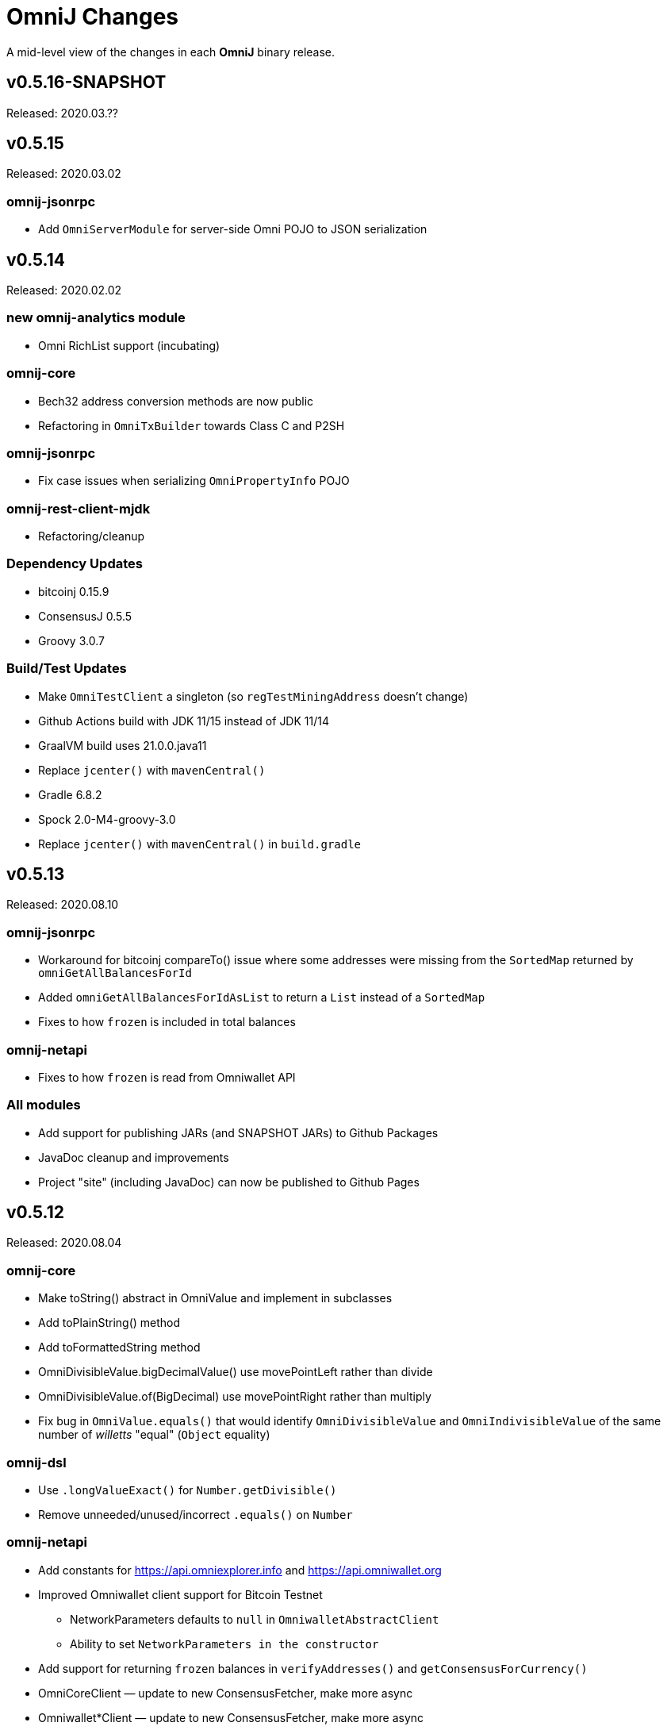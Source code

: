 = OmniJ Changes
:homepage: https://github.com/OmniLayer/OmniJ

A mid-level view of the changes in each *OmniJ* binary release.

== v0.5.16-SNAPSHOT

Released: 2020.03.??

== v0.5.15

Released: 2020.03.02

=== omnij-jsonrpc

* Add `OmniServerModule` for server-side Omni POJO to JSON serialization

== v0.5.14

Released: 2020.02.02

=== new omnij-analytics module

* Omni RichList support (incubating)

=== omnij-core

* Bech32 address conversion methods are now public
* Refactoring in `OmniTxBuilder` towards Class C and P2SH

=== omnij-jsonrpc

* Fix case issues when serializing `OmniPropertyInfo` POJO

=== omnij-rest-client-mjdk

* Refactoring/cleanup

=== Dependency Updates

* bitcoinj 0.15.9
* ConsensusJ 0.5.5
* Groovy 3.0.7

=== Build/Test Updates

* Make `OmniTestClient` a singleton (so `regTestMiningAddress` doesn't change)
* Github Actions build with JDK 11/15 instead of JDK 11/14
* GraalVM build uses 21.0.0.java11
* Replace `jcenter()` with `mavenCentral()`
* Gradle 6.8.2
* Spock 2.0-M4-groovy-3.0
* Replace `jcenter()` with `mavenCentral()` in `build.gradle`


== v0.5.13

Released: 2020.08.10

=== omnij-jsonrpc

* Workaround for bitcoinj compareTo() issue where some addresses were missing from the `SortedMap`
returned by `omniGetAllBalancesForId`
* Added `omniGetAllBalancesForIdAsList` to return a `List` instead of a `SortedMap`
* Fixes to how `frozen` is included in total balances

=== omnij-netapi

* Fixes to how `frozen` is read from Omniwallet API

=== All modules

* Add support for publishing JARs (and SNAPSHOT JARs) to Github Packages
* JavaDoc cleanup and improvements
* Project "site" (including JavaDoc) can now be published to Github Pages

== v0.5.12

Released: 2020.08.04

=== omnij-core

* Make toString() abstract in OmniValue and implement in subclasses
* Add toPlainString() method
* Add toFormattedString method
* OmniDivisibleValue.bigDecimalValue() use movePointLeft rather than divide
* OmniDivisibleValue.of(BigDecimal) use movePointRight rather than multiply
* Fix bug in `OmniValue.equals()` that would identify `OmniDivisibleValue` and `OmniIndivisibleValue` of the same number of _willetts_ "equal" (`Object` equality)

=== omnij-dsl

* Use `.longValueExact()` for `Number.getDivisible()`
* Remove unneeded/unused/incorrect `.equals()` on `Number`

=== omnij-netapi

* Add constants for https://api.omniexplorer.info and https://api.omniwallet.org
* Improved Omniwallet client support for Bitcoin Testnet
** NetworkParameters defaults to `null` in `OmniwalletAbstractClient`
** Ability to set `NetworkParameters in the constructor`
* Add support for returning `frozen` balances in `verifyAddresses()` and `getConsensusForCurrency()`
* OmniCoreClient — update to new ConsensusFetcher, make more async
* Omniwallet*Client — update to new ConsensusFetcher, make more async

==== omnij-rest-client

* see `omnij-netapi`

==== omnij-rest-client-mjdk

* see `omnij-netapi`

=== omnij-jsonrpc

* Add `BalanceEntry.totalBalance` static method.
* OmniValueSerializer use OmniValue::toJsonFormattedString.
* Change OmniValueSerializerSpec to require a decimal point for divisible currencies

=== omnij-rpc (Integration Test support)

* RegTest/Integation now Require JDK11+
* Omniwallet Integration test/consensus tools use OmniwalletModernJDKClient
* Drop `openjdk8` job from TravisCI
* Deprecate `OmniwalletConsensusFetcher`
* Deprecate `ExplorerConsensusTool` (was OmniChest, Explorer and Omniwallet now have the same API)
* Remove obsolete OmniChest/OmniExplorer tests
* Refactor `ConsensusTool`/`OmniWalletConsensusTool` from Groovy to Java
* Rework ConsensusFetcher interface
** Focus on Async (remote some synch calls, add more async calls)
** default methods some synchronous calls (so subclasses don’t have to implement)
** default methods to compose getBeforeheight-getConsensus-getAfterheight-retry
* semi-deprecate DBConsensusTool by making it abstract
* further deprecate ExplorerConsensusTool by making it abstract
* further deprecate OmniwalletConesnsusTool by making it abstract
* Move `save`, `print`, and `output` methods from ConsensusTool to ConsensusToolOutput
* MultiPropertyComparison - use CompletableFuture and “combine” to fetch property lists and consensus data from both servers in parallel

=== omnij-cli

* Add Graal `native-image` build of ConsensusCLI tool (`omnij-consensus-tool`)
* Add manual page for `omnij-consensus-tool`.
* Consensus tool can now fetch and display or save data from Omniwallet server URLs.
* Port ConsensusCLI tool from Groovy to Java
* Re-enable and fix RegTest integration tests of `ConsensusCLI` tool
* Remove `-omnichest-url` option and use of `ExplorerConsensusTool` from `ConsensusCLI` tool

=== All modules

* Add Github Actions builds for 3 workflows:
** Regular Gradle build
** Run RegTests
** GraalVM build of `omnij-consensus-tool`
* Enable Gradle build scans
* Update to Groovy 3.0.5

== v0.5.11

Released: 2020.07.14

=== omnij-core

* Fixed bug in `OmniIndivisibleValue.of(BigInteger)` for large, but valid values.
* Provide an implementation of `OmniValue.doubleValue()` (Warning: this will use rounding and should only be used for charting and similar applications.)

=== omnij-core

* Remove deprecated `ConsensusSnapshot` constructor that took a `Long` for `blockheight`. (The remaining constructor takes an `int`)

== v0.5.10

Released: 2020.07.07

=== omnij-core

* Prototype Omni safe Bech32 (SegWit) address implementation https://github.com/OmniLayer/Documentation/blob/master/OLEs/ole-300.adoc[OLE 300] implementation (https://github.com/OmniLayer/OmniJ/pull/170[PR #170])


=== omnij-jsonrpc

* By default, tell Jackson to ignore unknown JSON Properties, see https://github.com/OmniLayer/OmniJ/commit/6d983089f030dd8e38f742e5ecd615f1b1051d9e[6d98308]
* Breaking: `omniGetProperty()` now returns `OmniPropertyInfo` (instead of a `Map`)
* New `OmniPropertyInfo` record (extends SmartPropertyListInfo), , see: https://github.com/OmniLayer/OmniJ/commit/90e1598ca35a64ac38e0e94b72ad16111620ac51[90e1598]
* Remove deprecated getters from `SmartPropertyListInfo`
* Remove deprecated `OmniExtendedClient`.


=== REST

* Refactor REST client modules
** `omnij-net-api`: base definitions for OmniWallet REST API and universal Omni Core
** `omnij-rest-client`: Retrofit-based Omniwallet client (Android-compatible)
** `omnij-rest-client-mjdk`: Modern JDK Omniwallet client (JDK 11+)
* By default, tell Jackson to ignore unknown JSON Properties, see https://github.com/OmniLayer/OmniJ/commit/6d983089f030dd8e38f742e5ecd615f1b1051d9e[6d98308]
* `OmniPropertyInfo` support, see: https://github.com/OmniLayer/OmniJ/commit/90e1598ca35a64ac38e0e94b72ad16111620ac51[90e1598]
* Add `isFreezingEnabled` to `OmniwalletPropertyInfo`
* Add `PropertyInfoFromJsonFile` to read Omni smart property list from a JSON `String` or `InputStream`.

=== Regression Tests / Integration Tests

* RegTests now default to using server RPC Port 18443. (Bitcoin Core default since 0.16.0)
* Running with Spock 2.0-M3, Groovy 3, JUnitPlatform, `spock-junit4` adapter
* Add delays after invalidating blocks see https://github.com/OmniLayer/OmniJ/issues/185[Issue #185]
* Fix RegTest and Integration Test classpath issues (https://github.com/OmniLayer/OmniJ/pull/168[PR #168])
* Run RegTest integration tests against Omni Core 0.8.2
* Other test scripting improvements for RegTest on Travis CI

=== omnij-cli

* Requires JDK11+
* Stop using deprecated `OptionBuilder`, other internal improvements

=== omnij-money

* Remove dependency on `consensusj-exchange`
* `TetherUSDIdentityRateProvider` no longer implements `ObservableExchangeRateProvider`

=== All modules

* Use Gradle `java-library` plugin and declare `api` dependencies
* Gradle: Set `reproducibleFileOrder`, `preserveFileTimestamps` (helps make builds reproducible)
* TravisCI: Full build in addition to running `regTest`
* Update to ConsensusJ 0.5.4
* Update to bitcoinj 0.15.7 (Guava 28.2-android)
* Update to Java Money BP 1.4 (API BP 1.0.4)
* Update to Gradle 6.5
* Update to Groovy 3.0.4
* Update to Spock 2.0-M3
* Update to JUnit 4.13
* Asciidoctor Gradle plugin to 3.1.0

== v0.5.9

Released: 2020.03.06

=== omnij-rest-client-mjdk

New module: A JDK 11+ `java.net.http` asynchronous client for Omniwallet. It `extends OmniwalletAbstractClient` and `implements ConsensusService` and is compatible with the existing Retrofit-based `OmniwalletClient`. If you are using JDK 11+ and are looking for an Omniwallet API client with minimal dependencies, this is your JAR.

=== omnij-rest-client-micronaut

New module: Experimental, incomplete Omniwallet Client that uses the Micronaut Http client. This is a proof-of-concept, but development was discontinued in favor of the Modern JDK `mjdk` client above. *Use at your own risk*. Comments welcome.

=== omnij-rest-client

* Upgrade to Retrofit 2.6.4 (OkHTTP 3.12.8)

=== omnij-rpc

* Omni integration tests have temporary workarounds to keep the Travis Omni RegTest tests passing until we update to newer Omni Core for those tests. This is related ot a Bitcoin Core change to the default RPC port for RegTest mode. (The `consensusj` constant `RpcURI.RPCPORT_REGTEST` was changed to reflect Bitcoin Core 0.16.0 and later)

=== omnij-money

* Upgrade to moneta-bp-1.3

=== All modules

* Official build now using JDK 11 (but most modules are src/target JDK 8)
* Travis CI -- build with both JDK 11 and JDK 8 (skip JDK11 dependent module when
  building under JDK 8)
* Update to bitcoinj 0.15.6 (Guava 28.1-android)
* Update to ConsensusJ 0.5.0
* Update to SLF4J 1.7.30 (has `Automatic-Module-Name` in `MANIFEST.MF`)
* Update to Groovy 2.5.9
* Update to Gradle 6.2

== v0.5.8

Released: 2019.03.28

=== All modules

* Upgrade to *bitcoinj* https://bitcoinj.github.io/release-notes#version-015[0.15.1]. This is a major upgrade to *bitcoinj* to provide support for Segregated Witness transactions.
* Upgrade to *ConsensusJ* https://github.com/ConsensusJ/consensusj/blob/master/CHANGELOG.adoc#v040[0.4.0].
* Bug fixes for handling `frozen` Omni asset balances.
* Breaking: Switch to correct spelling of _Willett_ - https://github.com/OmniLayer/OmniJ/issues/142[Issue #142]
* `adoc` directory renamed to `doc`

=== omnij-cli

Known issue::
Shadow JAR build is temporarily disabled.


== v0.5.7

Released: 2018.11.27

=== omnij-core

* Remove deprecated CurrencyIDs (e.g. `TetherUS` is now `USDT`)

=== omnij-rpc

* Updates for new OmniExplorer API
* Get `omni-mainnet-consensus` tests working again
* Support `frozen` field in more places
* `ChestConsensusTool` renamed `ExplorerConsensusTool`


== v0.5.6

Released: 2018.10.24

=== omnij-core

* Update to JavaMoney API 1.0.3 (Java 7 Backport)

=== omnij-money

* Update to JavaMoney RI 1.2.1 (Java 7 Backport)
* Remove deprecated `ExchangeRateProvider`s

=== omnij-rpc

* Moved Java-only `OmniClient` to `omnij-jsonrpc` module
* The Groovy additions to the `OmniClient` and the Omni JSONRPC-based integration tests remain in this module.

=== omnij-jsonrpc

* New module containing Java-only `OmniClient` and supporting classes.
* Handle new `frozen` field in `AddressBalanceEntry` and elsewhere
* Add `name` field in `PropertyBalanceEntry`

=== omnij-rest-client

* Handle `frozen` field added to `AddressBalanceEntry`
* Increase Timeout in OmniwalletClient to 2 minutes
* Better handle timeout errors in OmniwalletClient.getConsensusForCurrency()
* Improvements to OmniwalletClientSpec
* Upgrade to Retrofit 2.4.0
* Upgrade to OkHttp3 logging-interceptor 3.10.0

=== All modules

* BREAKING: Upgrade all modules to require Java 8 or later
* Upgrade to *ConsensusJ* (formerly bitcoinj-addons) 0.3.1
* Upgrade to *bitcoinj* 0.14.7
* Upgrade to *Groovy* 2.5.3
* Upgrade to *Spock* 1.2
* Upgrade to *Gradle* 4.10.2

== v0.5.5

Released: 2017.10.16

=== All modules

* Upgrade to *bitcoinj* 0.14.5
* Upgrade to *bitcoinj-addons* 0.2.6
* Upgrade to *Groovy* 2.5.0-beta-2

=== Omni Java Money support (`omnij-money`)

* Upgrade to *XChange* 4.2.3

== v0.5.4

Released: 2017.08.17

=== All modules

* Upgrade to *bitcoinj-addons* 0.2.5
* Upgrade to Gradle 4.1

=== OmniJ Core  (`omnij-core`)

* Add methods/constants for OmniValue value validation/conversion
* SEC -> SAFEX ticker symbol rename

=== Omniwallet REST client (`omnij-rest-client`)

* Improved exception and error handling
* Most remote methods now throw InterruptedException, IOException
* Add optional `strictMode` flag to OmniwalletClient

=== Omni Java Money support (`omnij-money`)

* Update to XChange 4.2.1
* Use dynamic classloading to load XChange ExchangeRateProviders
* Enable Kraken USDT/USD pair
* SEC -> SAFEX ticker symbol rename

== v0.5.3

Released: 2017.07.16

=== All modules

* Upgrade to *bitcoinj-addons* 0.2.4
* Use `invokedynamic` ("indy") version of Groovy

== v0.5.2

Released: 2017.06.28

=== All modules

* Gradle build cleanup (remove RoboVM support, etc)
* Minor documentation improvements

=== OmniJ Core  (`omnij-core`)

* Remove dependency on `java.xml.bind.DatatypeConverter` (for Android support)

=== Omniwallet REST client (`omnij-rest-client`)

* Add asynchronous interfaces to `OmniwalletClient` and `OmniCoreClient` (using `CompleteableFuture`)
* Add handling of upstream rate-limit in BTC results in OW multi-address-balance requests
* Add support for Omni protocol "reserved" balances (`OmniCoreClient` only for now)
* Code cleanup/simplification

=== Omni RPC client, Omni Core integration tests (`omnij-rpc`)

* Use https to communicate with Omni Explorer

=== Omni Java Money support (`omnij-money`)

* `BaseXChangeExchangeRateProvider` implementations can take `ScheduledExecutorService` in constructor
* Add Kraken exhange (USDT/USD pair disabled till XChange 4.2.1 released)

=== Dependency updates

* Update to Groovy 2.5.0-beta-1 (Groovy 2.5 fixes https://github.com/OmniLayer/OmniJ/issues/109[Issue #109])
* Gradle Bintray plugin 1.7.3
* JavaMoney `money-api-bp` 1.0.1

== v0.5.1

Released: 2017.05.23

=== Features/Changes

==== All modules

* `build.gradle` reads `JDK7_HOME` environment variable to compile Java 7 modules with correct classpath
* Assorted code, build, JavaDoc improvements

==== Omniwallet REST client (`omnij-rest-client`)

* Implement Omniwallet multi-address balance request
* Fix issues with accessing Omniwallet via CloudFlare
* `OmniBalanceService` methods now throw `IOException`

==== Omni RPC client, Omni Core integration tests (`omnij-rpc`)

* Updated for `generate` RPC API changes in Bitcoin Core / bitcoinj-addons
* Use non-segwit serialization for RPC tests (Dexx)
* Bump `rpcWaitTimeoutSeconds` in consensus tests to 10 hours.
* Use `http://omniexplorer.info` instead of `http://omnichest.info` in tests, etc.
* Deprecated `ConsensusEntry` Groovy class removed
* Updates for OmniChest -> OmniExplorer

==== Dependency updates

* Update to Gradle 3.5
* Update to bitcoinj-addons 0.2.3
* Update to Groovy 2.4.11
* Update to Spock 1.1
* Update to SLF4j 1.7.25
* `omnij-money`: Update to Moneta 1.1
* `omnij-money`: Update to XChange 4.2.0
* `omnij-rest-client`: Update to Retrofit 2.3.0
* `omnij-rest-client`: Update to OkHttp 3.8.0

=== Potentially Breaking

* Some exceptions, such as `ParseException` are no longer declared, you may need to remove some catch statements.

== v0.5.0

Released: 2016.11.16

=== Potentially Breaking

* The 0.5.x branch requires Omni Core 0.0.11.1 or later
* https://github.com/OmniLayer/OmniJ/commit/d067b26550a1628321451730be6738f28322c9d3[d067b26] - Send `omni_`* RPC method names rather than *`_MP`
* https://github.com/OmniLayer/OmniJ/pull/135[PR #135] -`OmniExtendedClient` is deprecated (use methods/RPCs in `OmniClient` instead)

=== Features/Changes

* Tweaks to integration tests for Omni Core Bitcoin 0.13 rebase
* Update to bitcoinj-addons 0.2.1

=== Internal

* https://github.com/OmniLayer/OmniJ/commit/03e447ecd6366eac12afc30f650e7a6fa2df5b76[03e447e] - The `value` protected member of `OmniValue` is now called `willets`

== v0.4.0

Released: 2016.09.28

=== Features/Changes

* The 0.4.x branch will be the last to support Omni Core releases 0.0.10 and earlier
* Add RPCs for fee distribution system
* Pluggable fee calculator interface for `OmniTxBuilder`
* Add `OmniScriptingClient` with dynamic method support for all RPC methods
* Add PDC currency ticker symbol
* Proof-of-concept address converters for Omni "Safe" addresses
* Additional tests for fee distribution and feature activation
* Further improvements in `omnij-rest-client` module to support *OmniPortfolio*
* Bug fix for Omni transaction generation on TestNet
* All modules except `omnij-rest-client` should now be Java 7 compatible JARs
* Fix https://github.com/OmniLayer/OmniJ/issues/127[Issue #127]: Test log spammed since update to bitcoinj 0.14.1
* Update to Groovy 2.4.7
* Update to bitcoinj-addons 0.1.3
* Update to bitcoinj 0.14.3
* Other library updates


== v0.3.7

Released: 2016.05.25

=== Features/Changes

* Token rename `MSC` -> `OMNI` and `TMSC` -> `TOMNI` (old names are still present, but deprecated)
* 2-way conversion between ISO-style currency codes (e.g. "OMNI", "USDT") and `CurrencyID`
* Code cleanup in `OmniTxBuilder` in preparation for improved fee calculation
* All-pair trading integration tests added
* Upgrade to bitcoinj-addons 0.1.0
* Upgrade to bitcoinj 0.14.1

== v0.3.6

Released: 2016.05.04

=== Features/Changes

* New omnij-money module (Java Money implementation for OMNI and all Omni smart properties)
* New omnij-rest-client module (common interface for OmniCore and Omniwallet REST API)
* Add CurrencyID constants for USDT, EURT, MAID, AMP, SEC, AGRS
* Upgrade to bitcoinj-addons 0.0.13
* Upgrade to Groovy 2.4.6, bitcoinj 0.13.6, and Gradle 2.12

== v0.3.5

Released: 2015.12.01

=== Potentially Breaking

* BigDecimal had been replaced by OmniValue in many places (same as v0.3.4 which wasn't published)

=== Features/Changes

* Omni Chest consensus tool can now distinguish between divisible/indivisible OmniValues by '.'
* Fix numeric type issues in OverOfferDeactivationSpec.groovy

== v0.3.4

Tagged: 2015.11.24 (no JARs were published)

=== Potentially Breaking

* BigDecimal had been replaced by OmniValue in many places
* Omni Chest consensus tool has hardcoded divisible/indivisible OmniValue selection that needs work

=== Features/Changes

* Explicitly set transaction and relay fees for regtests
* OmniClient createProperty() method with full parameters.
* Omni Chest and Omniwallet consensus tools update
* Update to bitcoinj 0.13.3, bitcoinj-addons 0.0.11
* Replace BigDecimal with OmniValue in many more places
** rename MPBalanceEntry to BalanceEntry
** BalanceEntry replaces ConsensusEntry
** BalanceEntry using OmniValue rather than BigDecimal
* Use Jackson JSON mapping more effectively

== v0.3.3

Released: 2015.10.06

=== Potentially Breaking

* `OmniClient` constructor now requires a *bitcoinj* `NetworkParameters` instance.

=== Features/Changes

* Update to *bitcoinj-addons* 0.0.10
* Simplify `OmniClient`, `OmniExtendedClient` with better use of Jackson
* `omniNetParams` read-only property on `OmniClient`
* Add `omniCreateToken.groovy` demonstration script and integration test
* Improvements to integration tests of *Omni Core*
* RegTest tests now run on *TravisCI* - and on Pull Requests, too.

== v0.3.2 

Released: 2015.09.30

Use OmniValue over BigDecimal in RPC method parameters. JSON-RPC results still use BigDecimal
and Map structures. They will migrate to POJOs and OmniValue soon.

=== Potentially Breaking

* Use OmniValue over BigDecimal in RPC method parameters. 

=== Features/Changes

* Update to bitcoinj-addons v0.0.9.
* All "number of coins" parameters in OmniClient are now OmniValue
* All "number of coins" parameters in OmniExtendedClient are now OmniValue
* Conversion to using OmniValue and Coin in test is near complete.

== v0.3.1

Last release before API starts changing to use OmniValue rather than BigDecimal

=== Features/Changes

* Update to bitcoinj-addons v0.0.8
* Support for creating unsigned Omni transactions.
* Improvements to non-dust and minimum transaction fee calculations.
* More RegTest integration tests of Omni Core.

== REL-0.3.0

First release. See commit history for details.


